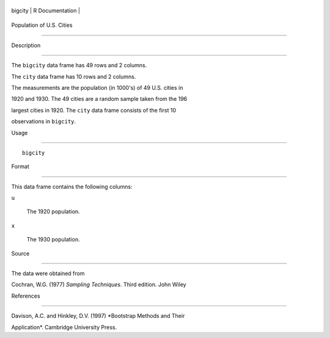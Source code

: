 +-----------+-------------------+
| bigcity   | R Documentation   |
+-----------+-------------------+

Population of U.S. Cities
-------------------------

Description
~~~~~~~~~~~

The ``bigcity`` data frame has 49 rows and 2 columns.

The ``city`` data frame has 10 rows and 2 columns.

The measurements are the population (in 1000's) of 49 U.S. cities in
1920 and 1930. The 49 cities are a random sample taken from the 196
largest cities in 1920. The ``city`` data frame consists of the first 10
observations in ``bigcity``.

Usage
~~~~~

::

    bigcity

Format
~~~~~~

This data frame contains the following columns:

``u``
    The 1920 population.

``x``
    The 1930 population.

Source
~~~~~~

The data were obtained from

Cochran, W.G. (1977) *Sampling Techniques*. Third edition. John Wiley

References
~~~~~~~~~~

Davison, A.C. and Hinkley, D.V. (1997) *Bootstrap Methods and Their
Application*. Cambridge University Press.
